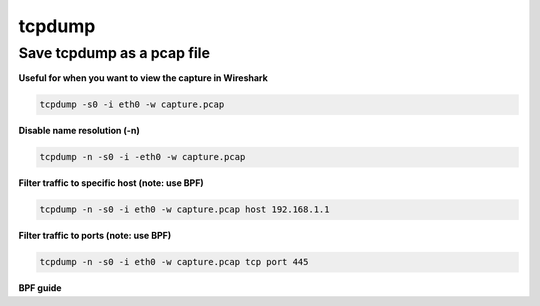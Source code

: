 #######
tcpdump
#######

Save tcpdump as a pcap file
---------------------------

**Useful for when you want to view the capture in Wireshark**

.. code-block:: none

    tcpdump -s0 -i eth0 -w capture.pcap
    
**Disable name resolution (-n)**

.. code-block:: none

    tcpdump -n -s0 -i -eth0 -w capture.pcap
    
**Filter traffic to specific host (note: use BPF)**

.. code-block:: none

    tcpdump -n -s0 -i eth0 -w capture.pcap host 192.168.1.1
    
**Filter traffic to ports (note: use BPF)**

.. code-block:: none

    tcpdump -n -s0 -i eth0 -w capture.pcap tcp port 445

**BPF guide**
